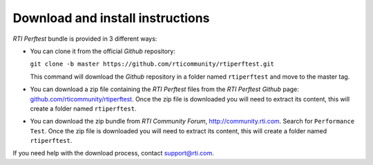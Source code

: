 .. _section-download_instructions:

Download and install instructions
=================================

*RTI Perftest* bundle is provided in 3 different ways:

-  You can clone it from the official *Github* repository:

   ``git clone -b master https://github.com/rticommunity/rtiperftest.git``

   This command will download the *Github* repository in a folder named
   ``rtiperftest`` and move to the master tag.

-  You can download a zip file containing the *RTI Perftest* files from
   the *RTI Perftest* *Github* page:
   `github.com/rticommunity/rtiperftest <https://github.com/rticommunity/rtiperftest>`__.
   Once the zip file is downloaded you will need to extract its content,
   this will create a folder named ``rtiperftest``.

-  You can download the zip bundle from *RTI Community Forum*,
   `http://community.rti.com <http://community.rti.com/>`__. Search for
   ``Performance Test``. Once the zip file is downloaded you will need
   to extract its content, this will create a folder named
   ``rtiperftest``.

If you need help with the download process, contact
`support@rti.com <support@rti.com>`__.
